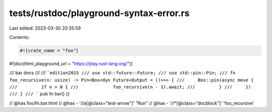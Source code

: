 tests/rustdoc/playground-syntax-error.rs
========================================

Last edited: 2023-03-30 20:35:59

Contents:

.. code-block:: rs

    #![crate_name = "foo"]
#![doc(html_playground_url = "https://play.rust-lang.org/")]

/// bar docs
///
/// ```edition2015
/// use std::future::Future;
/// use std::pin::Pin;
/// fn foo_recursive(n: usize) -> Pin<Box<dyn Future<Output = ()>>> {
///     Box::pin(async move {
///         if n > 0 {
///             foo_recursive(n - 1).await;
///         }
///     })
/// }
/// ```
pub fn bar() {}

// @has foo/fn.bar.html
// @has - '//a[@class="test-arrow"]' "Run"
// @has - '//*[@class="docblock"]' 'foo_recursive'


